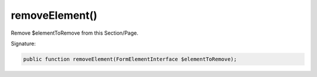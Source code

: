 removeElement()
'''''''''''''''

Remove $elementToRemove from this Section/Page.

Signature:

.. code-block:: php

    public function removeElement(FormElementInterface $elementToRemove);
